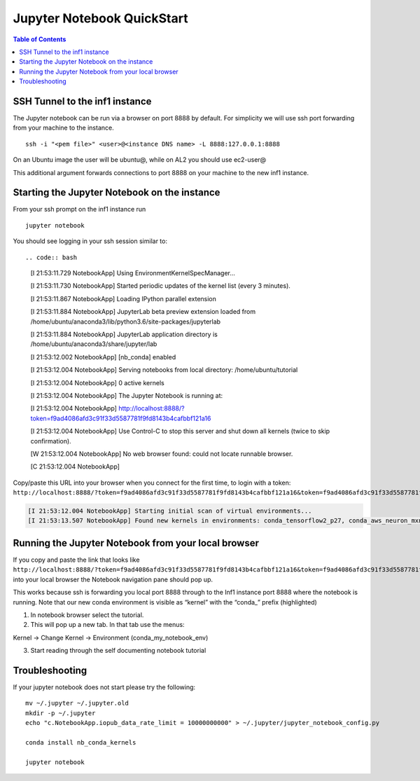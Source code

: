 .. _setup-jupyter-notebook-steps-troubleshooting:
.. _Running Jupyter Notebook Browser:

Jupyter Notebook QuickStart
===========================

.. contents:: Table of Contents
   :local:
   :depth: 2

SSH Tunnel to the inf1 instance
-------------------------------
The Jupyter notebook can be run via a browser on port 8888 by default. For simplicity we will use ssh port forwarding from your machine to the instance.

::

   ssh -i "<pem file>" <user>@<instance DNS name> -L 8888:127.0.0.1:8888

On an Ubuntu image the user will be ubuntu@, while on AL2 you should use
ec2-user@

This additional argument forwards connections to port 8888 on your
machine to the new inf1 instance.


Starting the Jupyter Notebook on the instance
---------------------------------------------
From your ssh prompt on the inf1 instance run

::

   jupyter notebook

You should see logging in your ssh session similar to::

.. code:: bash

   [I 21:53:11.729 NotebookApp] Using EnvironmentKernelSpecManager...
   
   [I 21:53:11.730 NotebookApp] Started periodic updates of the kernel list (every 3 minutes).
   
   [I 21:53:11.867 NotebookApp] Loading IPython parallel extension
   
   [I 21:53:11.884 NotebookApp] JupyterLab beta preview extension loaded from /home/ubuntu/anaconda3/lib/python3.6/site-packages/jupyterlab
   
   [I 21:53:11.884 NotebookApp] JupyterLab application directory is /home/ubuntu/anaconda3/share/jupyter/lab
   
   [I 21:53:12.002 NotebookApp] [nb_conda] enabled
   
   [I 21:53:12.004 NotebookApp] Serving notebooks from local directory: /home/ubuntu/tutorial
   
   [I 21:53:12.004 NotebookApp] 0 active kernels
   
   [I 21:53:12.004 NotebookApp] The Jupyter Notebook is running at:
   
   [I 21:53:12.004 NotebookApp] http://localhost:8888/?token=f9ad4086afd3c91f33d5587781f9fd8143b4cafbbf121a16
   
   [I 21:53:12.004 NotebookApp] Use Control-C to stop this server and shut down all kernels (twice to skip confirmation).
   
   [W 21:53:12.004 NotebookApp] No web browser found: could not locate runnable browser.
   
   [C 21:53:12.004 NotebookApp]
   

Copy/paste this URL into your browser when you connect for the first
time, to login with a token:
``http://localhost:8888/?token=f9ad4086afd3c91f33d5587781f9fd8143b4cafbbf121a16&token=f9ad4086afd3c91f33d5587781f9fd8143b4cafbbf121a16``

.. code:: bash

   [I 21:53:12.004 NotebookApp] Starting initial scan of virtual environments...
   [I 21:53:13.507 NotebookApp] Found new kernels in environments: conda_tensorflow2_p27, conda_aws_neuron_mxnet_p36, conda_anaconda3, conda_tensorflow_p27, conda_chainer_p27, conda_python3, conda_tensorflow_p36, conda_aws_neuron_tensorflow_p36, conda_mxnet_p27, **conda_my_notebook_env**, conda_tensorflow2_p36, conda_pytorch_p27, conda_python2, conda_chainer_p36, conda_mxnet_p36, conda_pytorch_p36



Running the Jupyter Notebook from your local browser
----------------------------------------------------

If you copy and paste the link that looks like
``http://localhost:8888/?token=f9ad4086afd3c91f33d5587781f9fd8143b4cafbbf121a16&token=f9ad4086afd3c91f33d5587781f9fd8143b4cafbbf121a16``
into your local browser the Notebook navigation pane should pop up.

This works because ssh is forwarding you local port 8888 through to the
Inf1 instance port 8888 where the notebook is running. Note that our new
conda environment is visible as “kernel” with the “conda_” prefix
(highlighted)

1) In notebook browser select the tutorial.
2) This will pop up a new tab. In that tab use the menus:

Kernel → Change Kernel → Environment (conda_my_notebook_env)

3) Start reading through the self documenting notebook tutorial

Troubleshooting
---------------

If your jupyter notebook does not start please try the following:

::

   mv ~/.jupyter ~/.jupyter.old
   mkdir -p ~/.jupyter
   echo "c.NotebookApp.iopub_data_rate_limit = 10000000000" > ~/.jupyter/jupyter_notebook_config.py

   conda install nb_conda_kernels

   jupyter notebook


